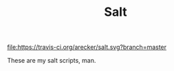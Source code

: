 #+TITLE: Salt

[[https://travis-ci.org/arecker/salt][file:https://travis-ci.org/arecker/salt.svg?branch=master]]

These are my salt scripts, man.
